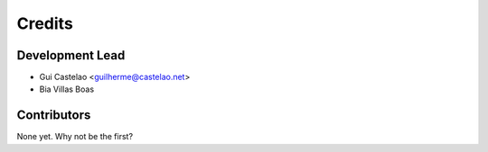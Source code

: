 =======
Credits
=======

Development Lead
----------------

* Gui Castelao <guilherme@castelao.net>
* Bia Villas Boas

Contributors
------------

None yet. Why not be the first?
